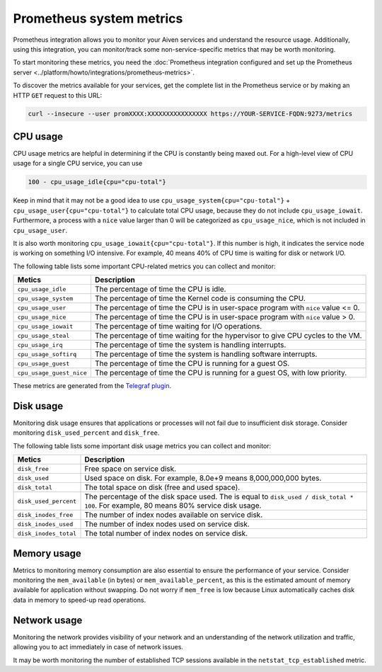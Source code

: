 Prometheus system metrics
=========================

Prometheus integration allows you to monitor your Aiven services and understand the resource usage. Additionally, using this integration, you can monitor/track some non-service-specific metrics that may be worth monitoring. 

To start monitoring these metrics, you need the :doc:`Prometheus integration configured and set up the Prometheus server <../platform/howto/integrations/prometheus-metrics>`.

To discover the metrics available for your services, get the complete list in the Prometheus service or by making an HTTP ``GET`` request to this URL:

.. code:: 
  
    curl --insecure --user promXXXX:XXXXXXXXXXXXXXXX https://YOUR-SERVICE-FQDN:9273/metrics


CPU usage 
----------
CPU usage metrics are helpful in determining if the CPU is constantly being maxed out.
For a high-level view of CPU usage for a single CPU service, you can use

.. code:: 
  
    100 - cpu_usage_idle{cpu="cpu-total"}

Keep in mind that it may not be a good idea to use ``cpu_usage_system{cpu="cpu-total"}`` + ``cpu_usage_user{cpu="cpu-total"}`` to calculate total CPU usage, because they do not include ``cpu_usage_iowait``. Furthermore, a process with a ``nice`` value larger than 0 will be categorized as ``cpu_usage_nice``, which is not included in ``cpu_usage_user``.

It is also worth monitoring ``cpu_usage_iowait{cpu="cpu-total"}``. If this number is high, it indicates the service node is working on something I/O intensive. For example, 40 means 40% of CPU time is waiting for disk or network I/O.

The following table lists some important CPU-related metrics you can collect and monitor:


.. list-table::
  :header-rows: 1
  :align: left

  * - Metics
    - Description
  * - ``cpu_usage_idle``
    - The percentage of time the CPU is idle. 
  * - ``cpu_usage_system``
    - The percentage of time the Kernel code is consuming the CPU. 
  * - ``cpu_usage_user``
    - The percentage of time the CPU is in user-space program with ``nice`` value <= 0.
  * - ``cpu_usage_nice``
    - The percentage of time the CPU is in user-space program with ``nice`` value > 0.
  * - ``cpu_usage_iowait``
    - The percentage of time waiting for I/O operations. 
  * - ``cpu_usage_steal``
    - The percentage of time waiting for the hypervisor to give CPU cycles to the VM. 
  * - ``cpu_usage_irq``
    - The percentage of time the system is handling interrupts. 
  * - ``cpu_usage_softirq``
    - The percentage of time the system is handling software interrupts. 
  * - ``cpu_usage_guest``
    - The percentage of time the CPU is running for a guest OS.
  * - ``cpu_usage_guest_nice``
    - The percentage of time the CPU is running for a guest OS, with low priority.

These metrics are generated from the `Telegraf plugin <https://github.com/influxdata/telegraf/tree/master/plugins/inputs/cpu>`_.

Disk usage
----------

Monitoring disk usage ensures that applications or processes will not fail due to insufficient disk storage. Consider monitoring ``disk_used_percent`` and ``disk_free``.

The following table lists some important disk usage metrics you can collect and monitor:

.. list-table::
  :header-rows: 1
  :align: left

  * - Metics
    - Description
  * - ``disk_free``
    - Free space on service disk. 
  * - ``disk_used``
    - Used space on disk. For example, 8.0e+9 means 8,000,000,000 bytes.   
  * - ``disk_total``
    - The total space on disk (free and used space). 
  * - ``disk_used_percent``
    - The percentage of the disk space used. The is equal to ``disk_used / disk_total * 100``. For example, 80 means 80% service disk usage. 
  * - ``disk_inodes_free``
    - The number of index nodes available on service disk. 
  * - ``disk_inodes_used``
    - The number of index nodes used on service disk.  
  * - ``disk_inodes_total``
    - The total number of index nodes on service disk. 

Memory usage
------------
Metrics to monitoring memory consumption are also essential to ensure the performance of your service.
Consider monitoring the ``mem_available`` (in bytes) or ``mem_available_percent``, as this is the estimated amount of memory available for application without swapping. Do not worry if ``mem_free`` is low because Linux automatically caches disk data in memory to speed-up read operations.

Network usage
-------------
Monitoring the network provides visibility of your network and an understanding of the network utilization and traffic, allowing you to act immediately in case of network issues.

It may be worth monitoring the number of established TCP sessions available in the ``netstat_tcp_established`` metric.




